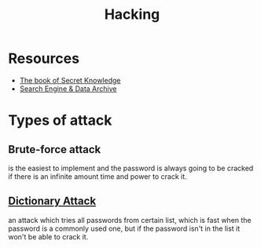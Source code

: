 #+TITLE: Hacking

* Resources
- [[https://github.com/trimstray/the-book-of-secret-knowledge][The book of Secret Knowledge]]
- [[https://intelx.io][Search Engine & Data Archive]]

* Types of attack
** Brute-force attack
is the easiest to implement and the password is always going to be cracked if there is an infinite
amount time and power to crack it.

** [[https://en.wikipedia.org/wiki/Dictionary_attack][Dictionary Attack]]
an attack which tries all passwords from certain list, which is fast when the password is a commonly
used one, but if the password isn't in the list it won't be able to crack it.

